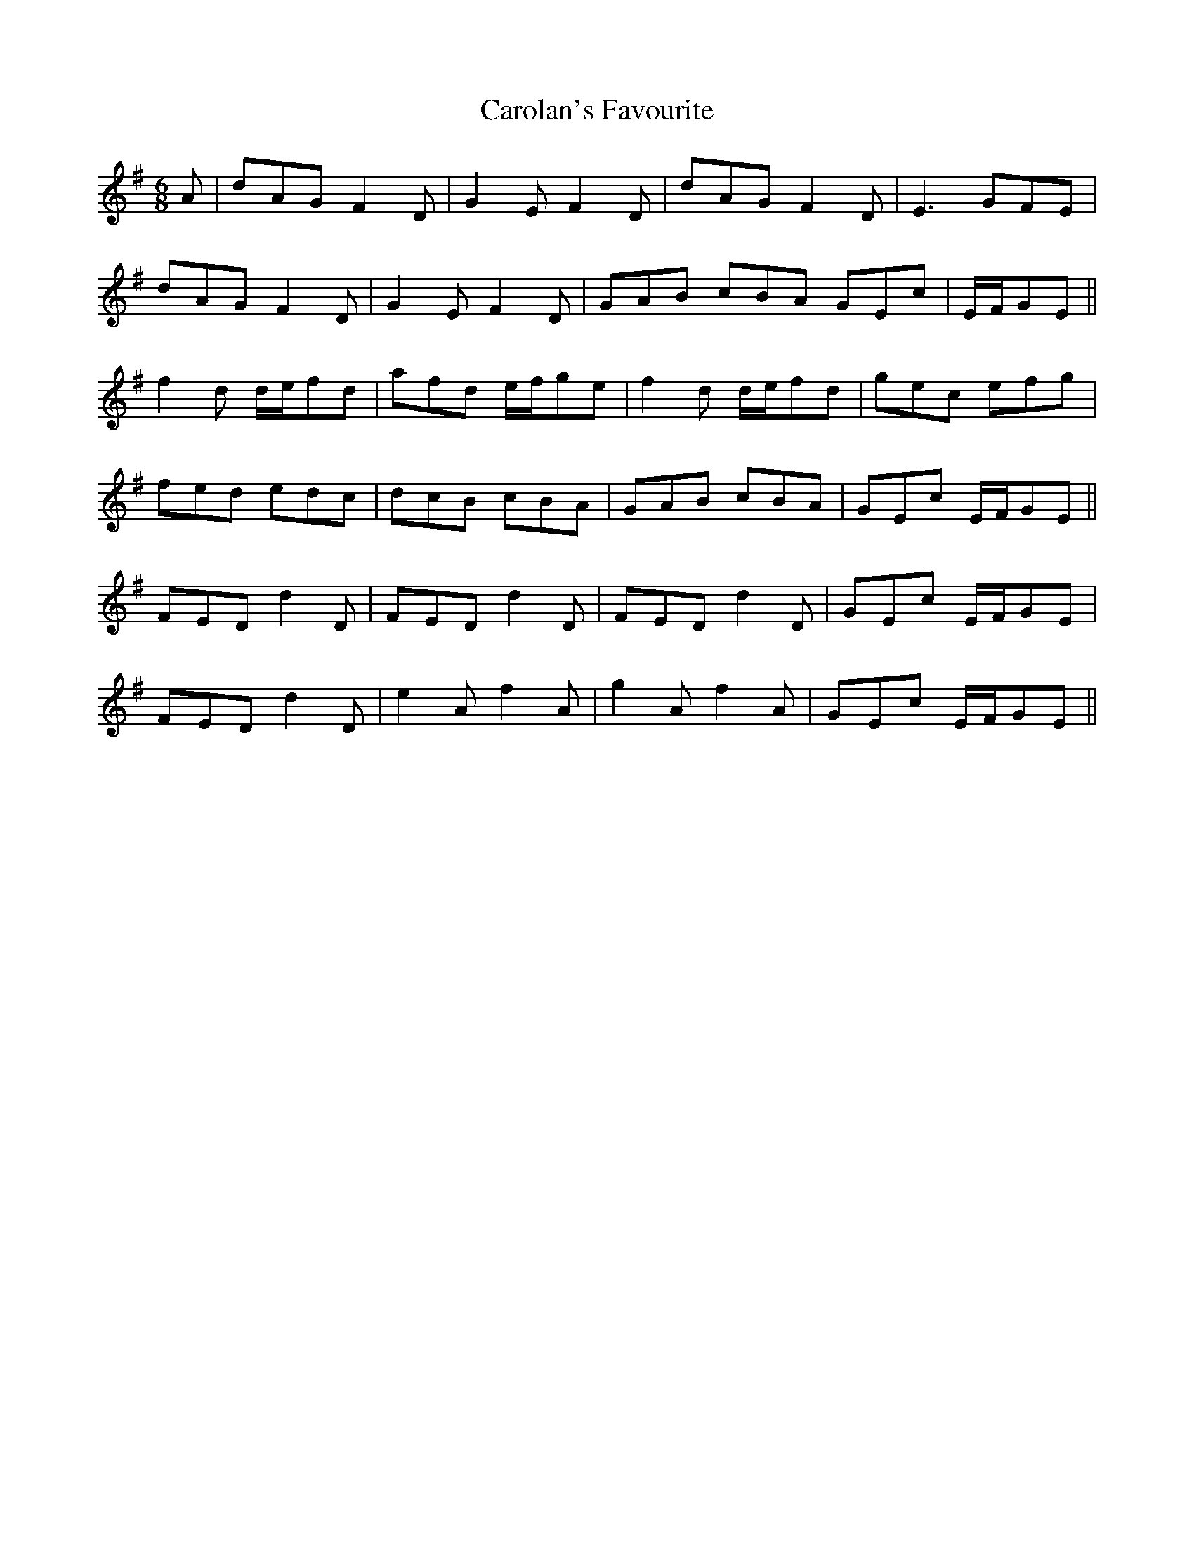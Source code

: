 X: 6269
T: Carolan's Favourite
R: jig
M: 6/8
K: Gmajor
A|dAG F2D|G2E F2D|dAG F2D|E3 GFE|
dAG F2D|G2E F2D|GAB cBA GEc|E/F/GE||
f2d d/e/fd|afd e/f/ge|f2d d/e/fd|gec efg|
fed edc|dcB cBA|GAB cBA|GEc E/F/GE||
FED d2D|FED d2D|FED d2D|GEc E/F/GE|
FED d2D|e2A f2A|g2A f2A|GEc E/F/GE||


